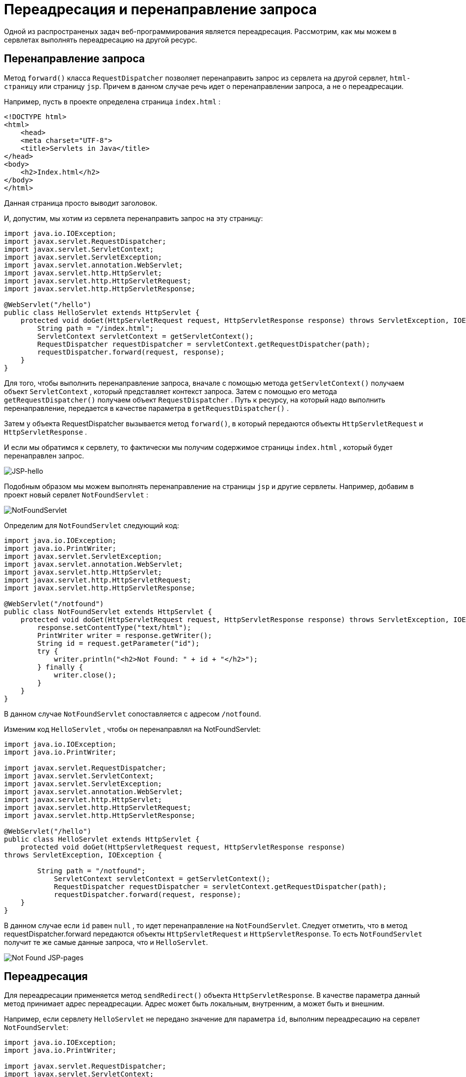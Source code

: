 
= Переадресация и перенаправление запроса

Одной из распространеных задач веб-программирования является переадресация. Рассмотрим, как мы можем в сервлетах выполнять переадресацию на другой ресурс.

== Перенаправление запроса

Метод `forward()` класса `RequestDispatcher` позволяет перенаправить запрос из сервлета на другой сервлет, `html-страницу` или страницу `jsp`. Причем в данном случае речь идет о перенаправлении запроса, а не о переадресации.

Например, пусть в проекте определена страница `index.html` :

[source, html]
----
<!DOCTYPE html>
<html>
    <head>
    <meta charset="UTF-8">
    <title>Servlets in Java</title>
</head>
<body>
    <h2>Index.html</h2>
</body>
</html>
----

Данная страница просто выводит заголовок.

И, допустим, мы хотим из сервлета перенаправить запрос на эту страницу:

[source, java]
----
import java.io.IOException;
import javax.servlet.RequestDispatcher;
import javax.servlet.ServletContext;
import javax.servlet.ServletException;
import javax.servlet.annotation.WebServlet;
import javax.servlet.http.HttpServlet;
import javax.servlet.http.HttpServletRequest;
import javax.servlet.http.HttpServletResponse;

@WebServlet("/hello")
public class HelloServlet extends HttpServlet {
    protected void doGet(HttpServletRequest request, HttpServletResponse response) throws ServletException, IOException {
        String path = "/index.html";
        ServletContext servletContext = getServletContext();
        RequestDispatcher requestDispatcher = servletContext.getRequestDispatcher(path);
        requestDispatcher.forward(request, response);
    }
}
----

Для того, чтобы выполнить перенаправление запроса, вначале с помощью метода `getServletContext()` получаем объект `ServletContext` , который представляет контекст запроса. Затем с помощью его метода `getRequestDispatcher()` получаем объект `RequestDispatcher` . Путь к ресурсу, на который надо выполнить перенаправление, передается в качестве параметра в `getRequestDispatcher()` .

Затем у объекта RequestDispatcher вызывается метод `forward()`, в который передаются объекты `HttpServletRequest` и `HttpServletResponse` .

И если мы обратимся к сервлету, то фактически мы получим содержимое страницы `index.html` , который будет перенаправлен запрос.

image:/assets/img/java/jakarta-ee/servlet/jsp-hello.jpg[JSP-hello]

Подобным образом мы можем выполнять перенаправление на страницы `jsp` и другие сервлеты. Например, добавим в проект новый сервлет `NotFoundServlet` :

image:/assets/img/java/jakarta-ee/servlet/not-found-servlet.jpg[NotFoundServlet]

Определим для `NotFoundServlet` следующий код:

[source, java]
----
import java.io.IOException;
import java.io.PrintWriter;
import javax.servlet.ServletException;
import javax.servlet.annotation.WebServlet;
import javax.servlet.http.HttpServlet;
import javax.servlet.http.HttpServletRequest;
import javax.servlet.http.HttpServletResponse;

@WebServlet("/notfound")
public class NotFoundServlet extends HttpServlet {
    protected void doGet(HttpServletRequest request, HttpServletResponse response) throws ServletException, IOException {
        response.setContentType("text/html");
        PrintWriter writer = response.getWriter();
        String id = request.getParameter("id");
        try {
            writer.println("<h2>Not Found: " + id + "</h2>");
        } finally {
            writer.close();
        }
    }
}
----

В данном случае `NotFoundServlet` сопоставляется с адресом `/notfound`.

Изменим код `HelloServlet` , чтобы он перенаправлял на NotFoundServlet:

[source, java]
----
import java.io.IOException;
import java.io.PrintWriter;

import javax.servlet.RequestDispatcher;
import javax.servlet.ServletContext;
import javax.servlet.ServletException;
import javax.servlet.annotation.WebServlet;
import javax.servlet.http.HttpServlet;
import javax.servlet.http.HttpServletRequest;
import javax.servlet.http.HttpServletResponse;

@WebServlet("/hello")
public class HelloServlet extends HttpServlet {
    protected void doGet(HttpServletRequest request, HttpServletResponse response)
throws ServletException, IOException {

        String path = "/notfound";
            ServletContext servletContext = getServletContext();
            RequestDispatcher requestDispatcher = servletContext.getRequestDispatcher(path);
            requestDispatcher.forward(request, response);
    }
}
----

В данном случае если `id` равен `null` , то идет перенаправление на `NotFoundServlet`. Следует отметить, что в метод requestDispatcher.forward передаются объекты `HttpServletRequest` и `HttpServletResponse`. То есть `NotFoundServlet` получит те же самые данные запроса, что и `HelloServlet`.

image:/assets/img/java/jakarta-ee/servlet/jsp-not-found.jpg[Not Found JSP-pages]

== Переадресация

Для переадресации применяется метод `sendRedirect()` объекта `HttpServletResponse`. В качестве параметра данный метод принимает адрес переадресации. Адрес может быть локальным, внутренним, а может быть и внешним.

Например, если сервлету `HelloServlet` не передано значение для параметра `id`, выполним переадресацию на сервлет `NotFoundServlet`:

[source, java]
----
import java.io.IOException;
import java.io.PrintWriter;

import javax.servlet.RequestDispatcher;
import javax.servlet.ServletContext;
import javax.servlet.ServletException;
import javax.servlet.annotation.WebServlet;
import javax.servlet.http.HttpServlet;
import javax.servlet.http.HttpServletRequest;
import javax.servlet.http.HttpServletResponse;

@WebServlet("/hello")
public class HelloServlet extends HttpServlet {
    protected void doGet(HttpServletRequest request, HttpServletResponse response)
throws ServletException, IOException {
        String id = request.getParameter("id");
        if (id == null) {
            String path = request.getContextPath() + "/notfound";
            response.sendRedirect(path);
        } else {
            response.setContentType("text/html");
            PrintWriter writer = response.getWriter();
            try {
                writer.println("<h2>Hello Id " + id + "</h2>");
            } finally {
                writer.close();
            }
        }
    }
}
----

В данном случае переадресация идет на локальный ресурс. Но важно понимать, что в метод `sendRedirect` передается адрес относительно корня текущего домена. То есть в данном случае у нас домен и порт `http://localhost:8001/`, а приложение называется `helloapp`, то для обращения к сервлету `NotFoundServlet` необходимо передать адрес `helloapp/notfound`. Путь к текущему приложению можно получить с помощью метода `getContextPath()`.

Также можно выполнять и переадресацию на внешний ресурс, указывая полный адрес:

[source, java]
----
response.sendRedirect("https://metanit.com/");
----

